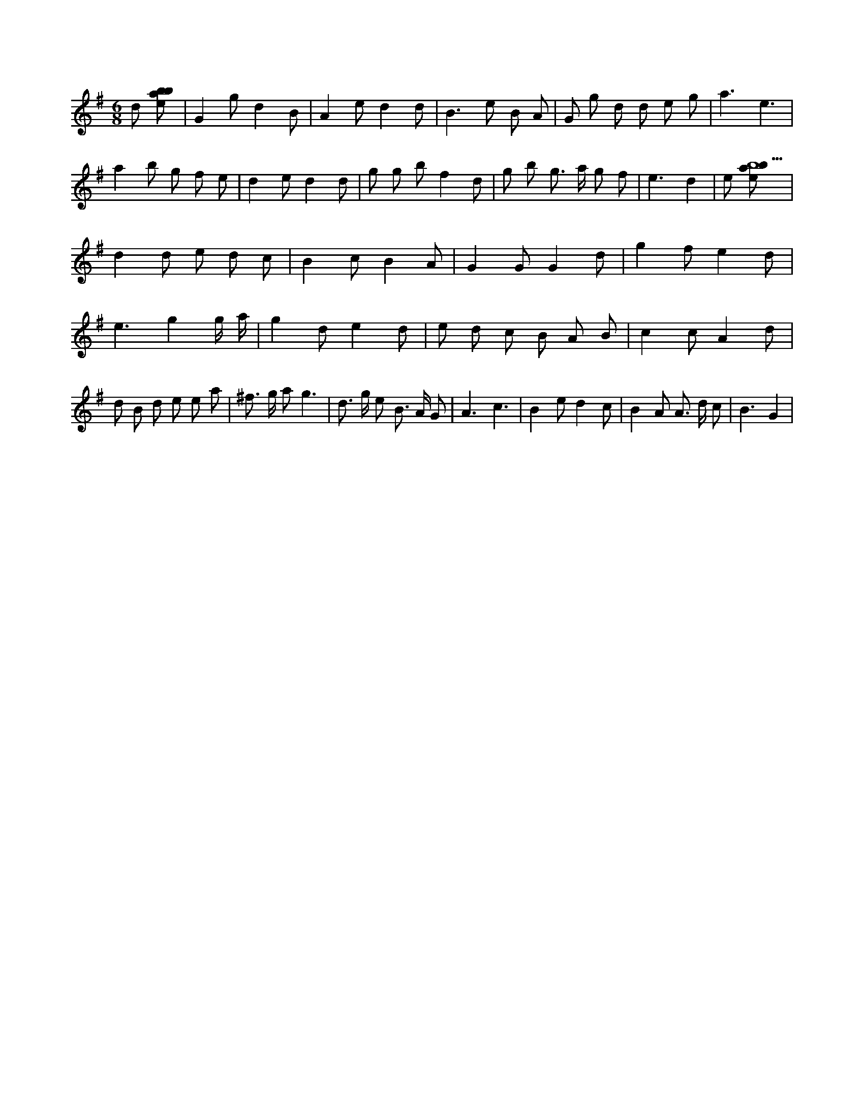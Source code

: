 X:738
L:1/8
M:6/8
K:Gclef
d [ebab] | G2 g d2 B | A2 e d2 d | B2 > e2 B A | G g d d e g | a3 e3 | a2 b g f e | d2 e d2 d | g g b f2 d | g b g > a g f | e3 d2 | e [ebab9] | d2 d e d c | B2 c B2 A | G2 G G2 d | g2 f e2 d | e3 g2 g/2 a/2 | g2 d e2 d | e d c B A B | c2 c A2 d | d B d e e a | ^f > g a g3 | d > g e B > A G | A3 c3 | B2 e d2 c | B2 A A > d c | B3 G2 |
